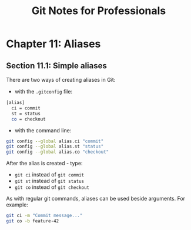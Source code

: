 #+STARTUP: showeverything
#+title: Git Notes for Professionals

* Chapter 11: Aliases

** Section 11.1: Simple aliases

   There are two ways of creating aliases in Git:

   * with the ~.gitconfig~ ﬁle:

#+begin_src bash
  [alias]
    ci = commit
    st = status
    co = checkout
#+end_src

   * with the command line:

#+begin_src bash
  git config --global alias.ci "commit"
  git config --global alias.st "status"
  git config --global alias.co "checkout"
#+end_src

   After the alias is created - type:
   
   * ~git ci~ instead of ~git commit~
   * ~git st~ instead of ~git status~
   * ~git co~ instead of ~git checkout~

   As with regular git commands, aliases can be used beside arguments. For example:

#+begin_src bash
  git ci -m "Commit message..."
  git co -b feature-42
#+end_src

** 

